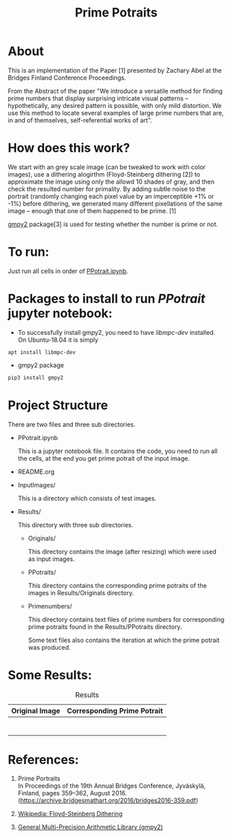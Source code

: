 #+TITLE: Prime Potraits
#+BIND: org-latex-images-centered nil
#+BIND: org-latex-image-default-width 5cm

* About
This is an implementation of the Paper [1] presented by Zachary Abel
at the Bridges Finland Conference Proceedings.

From the Abstract of the paper
"We introduce a versatile method for finding prime numbers that display
surprising intricate visual patterns -- hypothetically, any desired
pattern is possible, with only mild distortion. We use this method to 
locate several examples of large prime numbers that are, in and of
themselves, self-referential works of art".

* How does this work?

We start with an grey scale image (can be tweaked to work with color images),
use a dithering alogirthm (Floyd-Steinberg dithering [2]) to approximate the image
using only the allowd 10 shades of gray, and then check the resulted number for
primality. By adding subtle noise to the portrait (randomly changing each pixel value by an
imperceptible +1% or -1%) before dithering, we generated many different
pixellations of the same image -- enough that one of them happened to be prime. [1]

_gmpy2_ package[3] is used for testing whether the number is prime or not.

* To run:

  Just run all cells in order of _PPotrait.ipynb_.
* Packages to install to run /PPotrait/ jupyter notebook:

  - To successfully install gmpy2, you need to have /libmpc-dev/ installed.
    On Ubuntu-18.04 it is simply
#+BEGIN_SRC 
apt install libmpc-dev
#+END_SRC

  - gmpy2 package

#+BEGIN_SRC python
pip3 install gmpy2
#+END_SRC

* Project Structure

  There are two files and three sub directories.

  - PPotrait.ipynb
    
    This is a jupyter notebook file. It contains the code, you need to run all the
    cells, at the end you get prime potrait of the input image.

  - README.org

  - InputImages/

    This is a directory which consists of test images.

  - Results/
    
    This directory with three sub directories.

    - Originals/

      This directory contains the image (after resizing) which were used as input images.

    - PPotraits/

      This directory contains the corresponding prime potraits of the images in Results/Originals
      directory.

    - Primenumbers/
      
      This directory contains text files of prime numbers for corresponding prime potraits found
      in the Results/PPotraits directory.

      Some text files also contains the iteration at which the prime potrait was produced.

* Some Results:

# #+CAPTION: An image
# #+NAME: myimage
# #+ATTR_LATEX: :width 8cm :center t
# [[./Results/Originals/girlface_o_32x32.png]]

#+CAPTION: Results
#+NAME: Results Table
|-----------------------------------------------+-----------------------------------------------|
| Original Image                                | Corresponding Prime Potrait                   |
|-----------------------------------------------+-----------------------------------------------|
| [[file:./Results/Originals/girlface_o_64x64.png]] | [[file:./Results/PPotraits/girlface_r_64x64.png]] |
|-----------------------------------------------+-----------------------------------------------|
| [[./Results/Originals/girlface_o_32x32.png]]      | [[./Results/PPotraits/girlface.png]]              |
|-----------------------------------------------+-----------------------------------------------|
| [[file:./Results/Originals/girlface_o_40x40.png]] | [[file:./Results/PPotraits/girlface_40x40.png]]   |
|-----------------------------------------------+-----------------------------------------------|
| [[file:./Results/Originals/lena_o.png]]           | [[file:./Results/PPotraits/lena_r.png]]           |
|------------------------------------------------+------------------------------------------------|
| [[file:./Results/Originals/s_germain_o_53x53.png]] | [[file:./Results/PPotraits/s_germain_r_53x53.png]] |
|------------------------------------------------+------------------------------------------------|
| [[file:./Results/Originals/fruits_o_32x32.png]]    | [[file:./Results/PPotraits/fruits_r_32x32.png]]    |
|------------------------------------------------+------------------------------------------------|
| [[file:./Results/Originals/fruits_o_64x64.png]]    | [[file:./Results/PPotraits/fruits_r_64x64.png]]    |
|------------------------------------------------+------------------------------------------------|


* References:

  1. Prime Portraits\\
     In Proceedings of the 19th Annual Bridges Conference, Jyväskylä, Finland, pages 359–362, August 2016.\\
     (https://archive.bridgesmathart.org/2016/bridges2016-359.pdf)

  2. [[https://en.wikipedia.org/wiki/Floyd%25E2%2580%2593Steinberg_dithering][Wikipedia: Floyd-Steinberg Dithering]]

  3. [[https://pypi.python.org/pypi/gmpy2/][General Multi-Precision Arithmetic Library (gmpy2)]]

